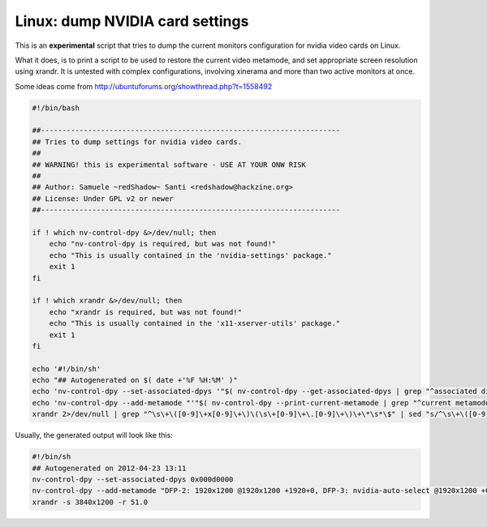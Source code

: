 Linux: dump NVIDIA card settings
####

This is an **experimental** script that tries to dump the current monitors
configuration for nvidia video cards on Linux.

What it does, is to print a script to be used to restore the current video
metamode, and set appropriate screen resolution using xrandr.
It is untested with complex configurations, involving xinerama and more than
two active monitors at once.

Some ideas come from http://ubuntuforums.org/showthread.php?t=1558492

.. code-block:: bash

    #!/bin/bash

    ##----------------------------------------------------------------------
    ## Tries to dump settings for nvidia video cards.
    ##
    ## WARNING! this is experimental software - USE AT YOUR ONW RISK
    ##
    ## Author: Samuele ~redShadow~ Santi <redshadow@hackzine.org>
    ## License: Under GPL v2 or newer
    ##----------------------------------------------------------------------

    if ! which nv-control-dpy &>/dev/null; then
        echo "nv-control-dpy is required, but was not found!"
        echo "This is usually contained in the 'nvidia-settings' package."
        exit 1
    fi

    if ! which xrandr &>/dev/null; then
        echo "xrandr is required, but was not found!"
        echo "This is usually contained in the 'x11-xserver-utils' package."
        exit 1
    fi

    echo '#!/bin/sh'
    echo "## Autogenerated on $( date +'%F %H:%M' )"
    echo 'nv-control-dpy --set-associated-dpys '"$( nv-control-dpy --get-associated-dpys | grep "^associated display device mask:" | sed "s/.*:\s*//" )"
    echo 'nv-control-dpy --add-metamode "'"$( nv-control-dpy --print-current-metamode | grep "^current metamode:" | sed 's/.*".*::\s*\(.*\)"/\1/' )"'"'
    xrandr 2>/dev/null | grep "^\s\+\([0-9]\+x[0-9]\+\)\(\s\+[0-9]\+\.[0-9]\+\)\+\*\s*\$" | sed "s/^\s\+\([0-9]\+x[0-9]\+\)\(\s\+\([0-9]\+\.[0-9]\+\)\)\+\*\s*\$/xrandr -s \1 -r \3/"

Usually, the generated output will look like this:

.. code-block:: bash

    #!/bin/sh
    ## Autogenerated on 2012-04-23 13:11
    nv-control-dpy --set-associated-dpys 0x000d0000
    nv-control-dpy --add-metamode "DFP-2: 1920x1200 @1920x1200 +1920+0, DFP-3: nvidia-auto-select @1920x1200 +0+0, DFP-0: NULL"
    xrandr -s 3840x1200 -r 51.0

